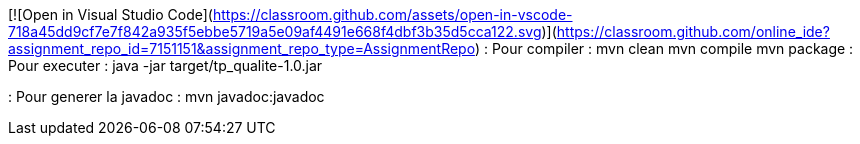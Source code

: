 [![Open in Visual Studio Code](https://classroom.github.com/assets/open-in-vscode-718a45dd9cf7e7f842a935f5ebbe5719a5e09af4491e668f4dbf3b35d5cca122.svg)](https://classroom.github.com/online_ide?assignment_repo_id=7151151&assignment_repo_type=AssignmentRepo)
: Pour compiler : 
mvn clean
mvn compile
mvn package
: Pour executer :
java -jar target/tp_qualite-1.0.jar

: Pour generer la javadoc :
mvn javadoc:javadoc